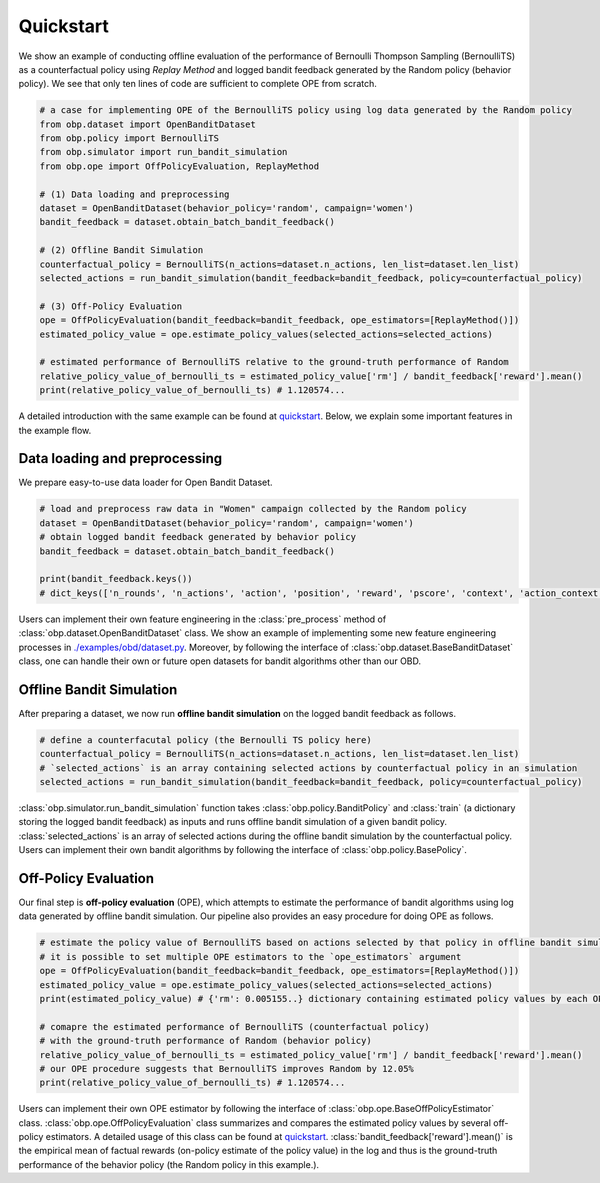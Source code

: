 ============
Quickstart
============

We show an example of conducting offline evaluation of the performance of Bernoulli Thompson Sampling (BernoulliTS) as a counterfactual policy using *Replay Method*
and logged bandit feedback generated by the Random policy (behavior policy).
We see that only ten lines of code are sufficient to complete OPE from scratch.

.. code-block:: python

    # a case for implementing OPE of the BernoulliTS policy using log data generated by the Random policy
    from obp.dataset import OpenBanditDataset
    from obp.policy import BernoulliTS
    from obp.simulator import run_bandit_simulation
    from obp.ope import OffPolicyEvaluation, ReplayMethod

    # (1) Data loading and preprocessing
    dataset = OpenBanditDataset(behavior_policy='random', campaign='women')
    bandit_feedback = dataset.obtain_batch_bandit_feedback()

    # (2) Offline Bandit Simulation
    counterfactual_policy = BernoulliTS(n_actions=dataset.n_actions, len_list=dataset.len_list)
    selected_actions = run_bandit_simulation(bandit_feedback=bandit_feedback, policy=counterfactual_policy)

    # (3) Off-Policy Evaluation
    ope = OffPolicyEvaluation(bandit_feedback=bandit_feedback, ope_estimators=[ReplayMethod()])
    estimated_policy_value = ope.estimate_policy_values(selected_actions=selected_actions)

    # estimated performance of BernoulliTS relative to the ground-truth performance of Random
    relative_policy_value_of_bernoulli_ts = estimated_policy_value['rm'] / bandit_feedback['reward'].mean()
    print(relative_policy_value_of_bernoulli_ts) # 1.120574...

A detailed introduction with the same example can be found at `quickstart <https://github.com/st-tech/zr-obp/blob/master/examples/quickstart/quickstart.ipynb>`_.
Below, we explain some important features in the example flow.


Data loading and preprocessing
------------------------------------

We prepare easy-to-use data loader for Open Bandit Dataset.

.. code-block:: python

    # load and preprocess raw data in "Women" campaign collected by the Random policy
    dataset = OpenBanditDataset(behavior_policy='random', campaign='women')
    # obtain logged bandit feedback generated by behavior policy
    bandit_feedback = dataset.obtain_batch_bandit_feedback()

    print(bandit_feedback.keys())
    # dict_keys(['n_rounds', 'n_actions', 'action', 'position', 'reward', 'pscore', 'context', 'action_context'])

Users can implement their own feature engineering in the :class:`pre_process` method of :class:`obp.dataset.OpenBanditDataset` class.
We show an example of implementing some new feature engineering processes in `./examples/obd/dataset.py <https://github.com/st-tech/zr-obp/blob/master/examples/obd/dataset.py>`_.
Moreover, by following the interface of :class:`obp.dataset.BaseBanditDataset` class, one can handle their own or future open datasets for bandit algorithms other than our OBD.

Offline Bandit Simulation
------------------------------

After preparing a dataset, we now run **offline bandit simulation** on the logged bandit feedback as follows.

.. code-block:: python

    # define a counterfacutal policy (the Bernoulli TS policy here)
    counterfactual_policy = BernoulliTS(n_actions=dataset.n_actions, len_list=dataset.len_list)
    # `selected_actions` is an array containing selected actions by counterfactual policy in an simulation
    selected_actions = run_bandit_simulation(bandit_feedback=bandit_feedback, policy=counterfactual_policy)

:class:`obp.simulator.run_bandit_simulation` function takes :class:`obp.policy.BanditPolicy` and :class:`train` (a dictionary storing the logged bandit feedback) as inputs and runs offline bandit simulation of a given bandit policy.
:class:`selected_actions` is an array of selected actions during the offline bandit simulation by the counterfactual policy.
Users can implement their own bandit algorithms by following the interface of :class:`obp.policy.BasePolicy`.


Off-Policy Evaluation
------------------------------

Our final step is **off-policy evaluation** (OPE), which attempts to estimate the performance of bandit algorithms using log data generated by offline bandit simulation.
Our pipeline also provides an easy procedure for doing OPE as follows.

.. code-block:: python

    # estimate the policy value of BernoulliTS based on actions selected by that policy in offline bandit simulation
    # it is possible to set multiple OPE estimators to the `ope_estimators` argument
    ope = OffPolicyEvaluation(bandit_feedback=bandit_feedback, ope_estimators=[ReplayMethod()])
    estimated_policy_value = ope.estimate_policy_values(selected_actions=selected_actions)
    print(estimated_policy_value) # {'rm': 0.005155..} dictionary containing estimated policy values by each OPE estimator.

    # comapre the estimated performance of BernoulliTS (counterfactual policy)
    # with the ground-truth performance of Random (behavior policy)
    relative_policy_value_of_bernoulli_ts = estimated_policy_value['rm'] / bandit_feedback['reward'].mean()
    # our OPE procedure suggests that BernoulliTS improves Random by 12.05%
    print(relative_policy_value_of_bernoulli_ts) # 1.120574...

Users can implement their own OPE estimator by following the interface of :class:`obp.ope.BaseOffPolicyEstimator` class.
:class:`obp.ope.OffPolicyEvaluation` class summarizes and compares the estimated policy values by several off-policy estimators.
A detailed usage of this class can be found at `quickstart <https://github.com/st-tech/zr-obp/tree/master/examples/quickstart>`_.
:class:`bandit_feedback['reward'].mean()` is the empirical mean of factual rewards (on-policy estimate of the policy value) in the log and thus is the ground-truth performance of the behavior policy (the Random policy in this example.).
